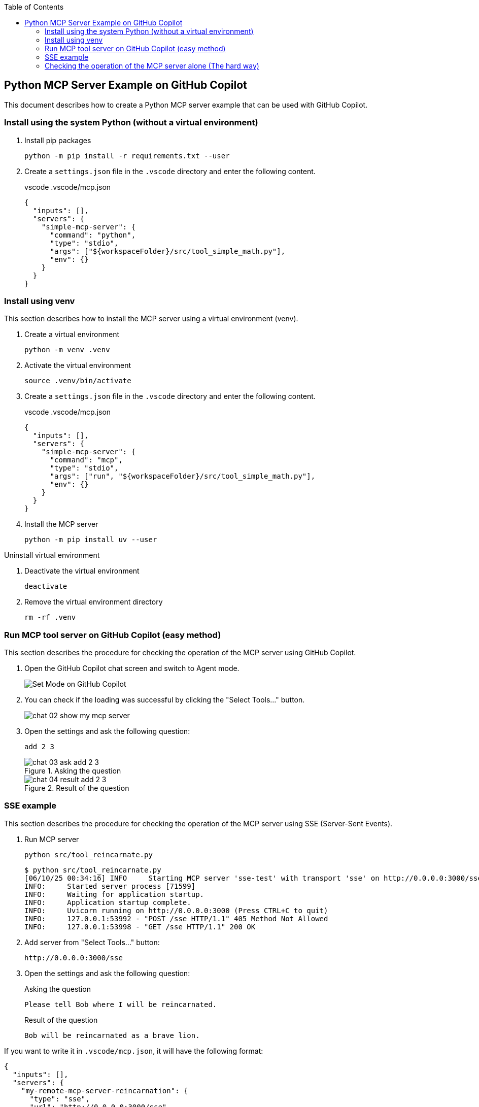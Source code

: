 ifndef::leveloffset[]
:toc: left
:toclevels: 3
endif::[]
ifndef::env-github[]
:icons: font
endif::[]

== Python MCP Server Example on GitHub Copilot

This document describes how to create a Python MCP server example that can be used with GitHub Copilot.

=== Install using the system Python (without a virtual environment)

. Install pip packages
+
[source,shell]
----
python -m pip install -r requirements.txt --user
----

. Create a `settings.json` file in the `.vscode` directory and enter the following content.
+
[source,json]
.vscode .vscode/mcp.json
----
{
  "inputs": [],
  "servers": {
    "simple-mcp-server": {
      "command": "python",
      "type": "stdio",
      "args": ["${workspaceFolder}/src/tool_simple_math.py"],
      "env": {}
    }
  }
}
----

=== Install using venv
This section describes how to install the MCP server using a virtual environment (venv).

1. Create a virtual environment
+
[source,shell]
----
python -m venv .venv
----

2. Activate the virtual environment
+
[source,shell]
----
source .venv/bin/activate
----

3. Create a `settings.json` file in the `.vscode` directory and enter the following content.
+
[source,json]
.vscode .vscode/mcp.json
----
{
  "inputs": [],
  "servers": {
    "simple-mcp-server": {
      "command": "mcp",
      "type": "stdio",
      "args": ["run", "${workspaceFolder}/src/tool_simple_math.py"],
      "env": {}
    }
  }
}
----

4. Install the MCP server
+
[source,shell]
----
python -m pip install uv --user
----

.Uninstall virtual environment
. Deactivate the virtual environment
+
[source,shell]
----
deactivate
----

. Remove the virtual environment directory
+
[source,shell]
----
rm -rf .venv
----


=== Run MCP tool server on GitHub Copilot (easy method)
This section describes the procedure for checking the operation of the MCP server using GitHub Copilot.

1. Open the GitHub Copilot chat screen and switch to Agent mode.
+
image::docs/images/chat-01-set-mode.png[Set Mode on GitHub Copilot]

2. You can check if the loading was successful by clicking the "Select Tools..." button.
+
image::docs/images/chat-02-show-my-mcp-server.png[]

3. Open the settings and ask the following question:
+
[source,plaintext]
----
add 2 3
----
+
.Asking the question
image::docs/images/chat-03-ask-add-2-3.png[]
+
.Result of the question
image::docs/images/chat-04-result-add-2-3.png[]

=== SSE example
This section describes the procedure for checking the operation of the MCP server using SSE (Server-Sent Events).

1. Run MCP server
+
[source,shell]
----
python src/tool_reincarnate.py
----
+
[source,plaintext]
----
$ python src/tool_reincarnate.py 
[06/10/25 00:34:16] INFO     Starting MCP server 'sse-test' with transport 'sse' on http://0.0.0.0:3000/sse                                       tool_simple_math.py:1031
INFO:     Started server process [71599]
INFO:     Waiting for application startup.
INFO:     Application startup complete.
INFO:     Uvicorn running on http://0.0.0.0:3000 (Press CTRL+C to quit)
INFO:     127.0.0.1:53992 - "POST /sse HTTP/1.1" 405 Method Not Allowed
INFO:     127.0.0.1:53998 - "GET /sse HTTP/1.1" 200 OK
----

2. Add server from "Select Tools..." button:
+
[source,plaintext]
----
http://0.0.0.0:3000/sse
----

3. Open the settings and ask the following question:
+
[source,plaintext]
.Asking the question
----
Please tell Bob where I will be reincarnated.
----
+
[source,plaintext]
.Result of the question
----
Bob will be reincarnated as a brave lion.
----

If you want to write it in `.vscode/mcp.json`, it will have the following format:

[source,json]
----
{
  "inputs": [],
  "servers": {
    "my-remote-mcp-server-reincarnation": {
      "type": "sse",
      "url": "http://0.0.0.0:3000/sse"
    }
  }
}
----

=== Checking the operation of the MCP server alone (The hard way)
This section describes the procedure for checking the operation of the MCP server alone (without Copilot).  

Note:: This method requires understanding the MCP JSON-RPC protocol, so it is more difficult than checking via GitHub Copilot.

1. Run MCP server
+
[source,shell]
----
python src/tool_simple_math.py
----

2. Install `expect` package
+
[source,shell]
----
sudo apt install expect
----

3. Run test script
+
[source,shell]
----
./test_stdio_tool_simple_math.sh
----
+
.Result of the test script
[source,plaintext]
----
$ ./test_stdio_tool_simple_math.sh
spawn python src/tool_simple_math.py
{"jsonrpc": "2.0", "id": 0, "method": "initialize", "params": {"protocolVersion": "2024-11-05", "capabilities": {}, "clientInfo": {"name": "whatever", "version": "0.0.0"}}}
Received response to initialize
{"jsonrpc":"2.0","id":0,"result":{"protocolVersion":"2024-11-05","capabilities":{"experimental":{},"prompts":{"listChanged":false},"resources":{"subscribe":false,"listChanged":false},"tools":{"listChanged":false}},"serverInfo":{"name":"simple-mcp-server","version":"1.9.2"}}}

Received response to tools/list
{"jsonrpc":"2.0","method":"notifications/initialized","params":{}}
{"jsonrpc": "2.0", "id": 0, "method": "tools/list", "params":{}}
{"jsonrpc":"2.0","id":0,"result":{"tools":[{"name":"add","description":"Add two numbers","inputSchema":{"properties":{"a":{"title":"A","type":"integer"},"b":{"title":"B","type":"integer"}},"required":["a","b"],"title":"addArguments","type":"object"}},{"name":"subtract","description":"Subtract two numbers","inputSchema":{"properties":{"a":{"title":"A","type":"integer"},"b":{"title":"B","type":"integer"}},"required":["a","b"],"title":"subtractArguments","type":"object"}}]}}

Received response to tools/call
{"jsonrpc": "2.0", "id": 0, "method": "tools/call", "params":{"name": "add", "arguments": {"a": 1, "b": 3}}}
{"jsonrpc":"2.0","id":0,"result":{"content":[{"type":"text","text":"4"}],"isError":false}}

Received response to resources/list
{"jsonrpc": "2.0", "id": 0, "method": "resources/list", "params":{}}
{"jsonrpc":"2.0","id":0,"result":{"resources":[]}}

Received response to prompts/list
{"jsonrpc": "2.0", "id": 0, "method": "prompts/list"}
{"jsonrpc":"2.0","id":0,"result":{"prompts":[]}}
----
